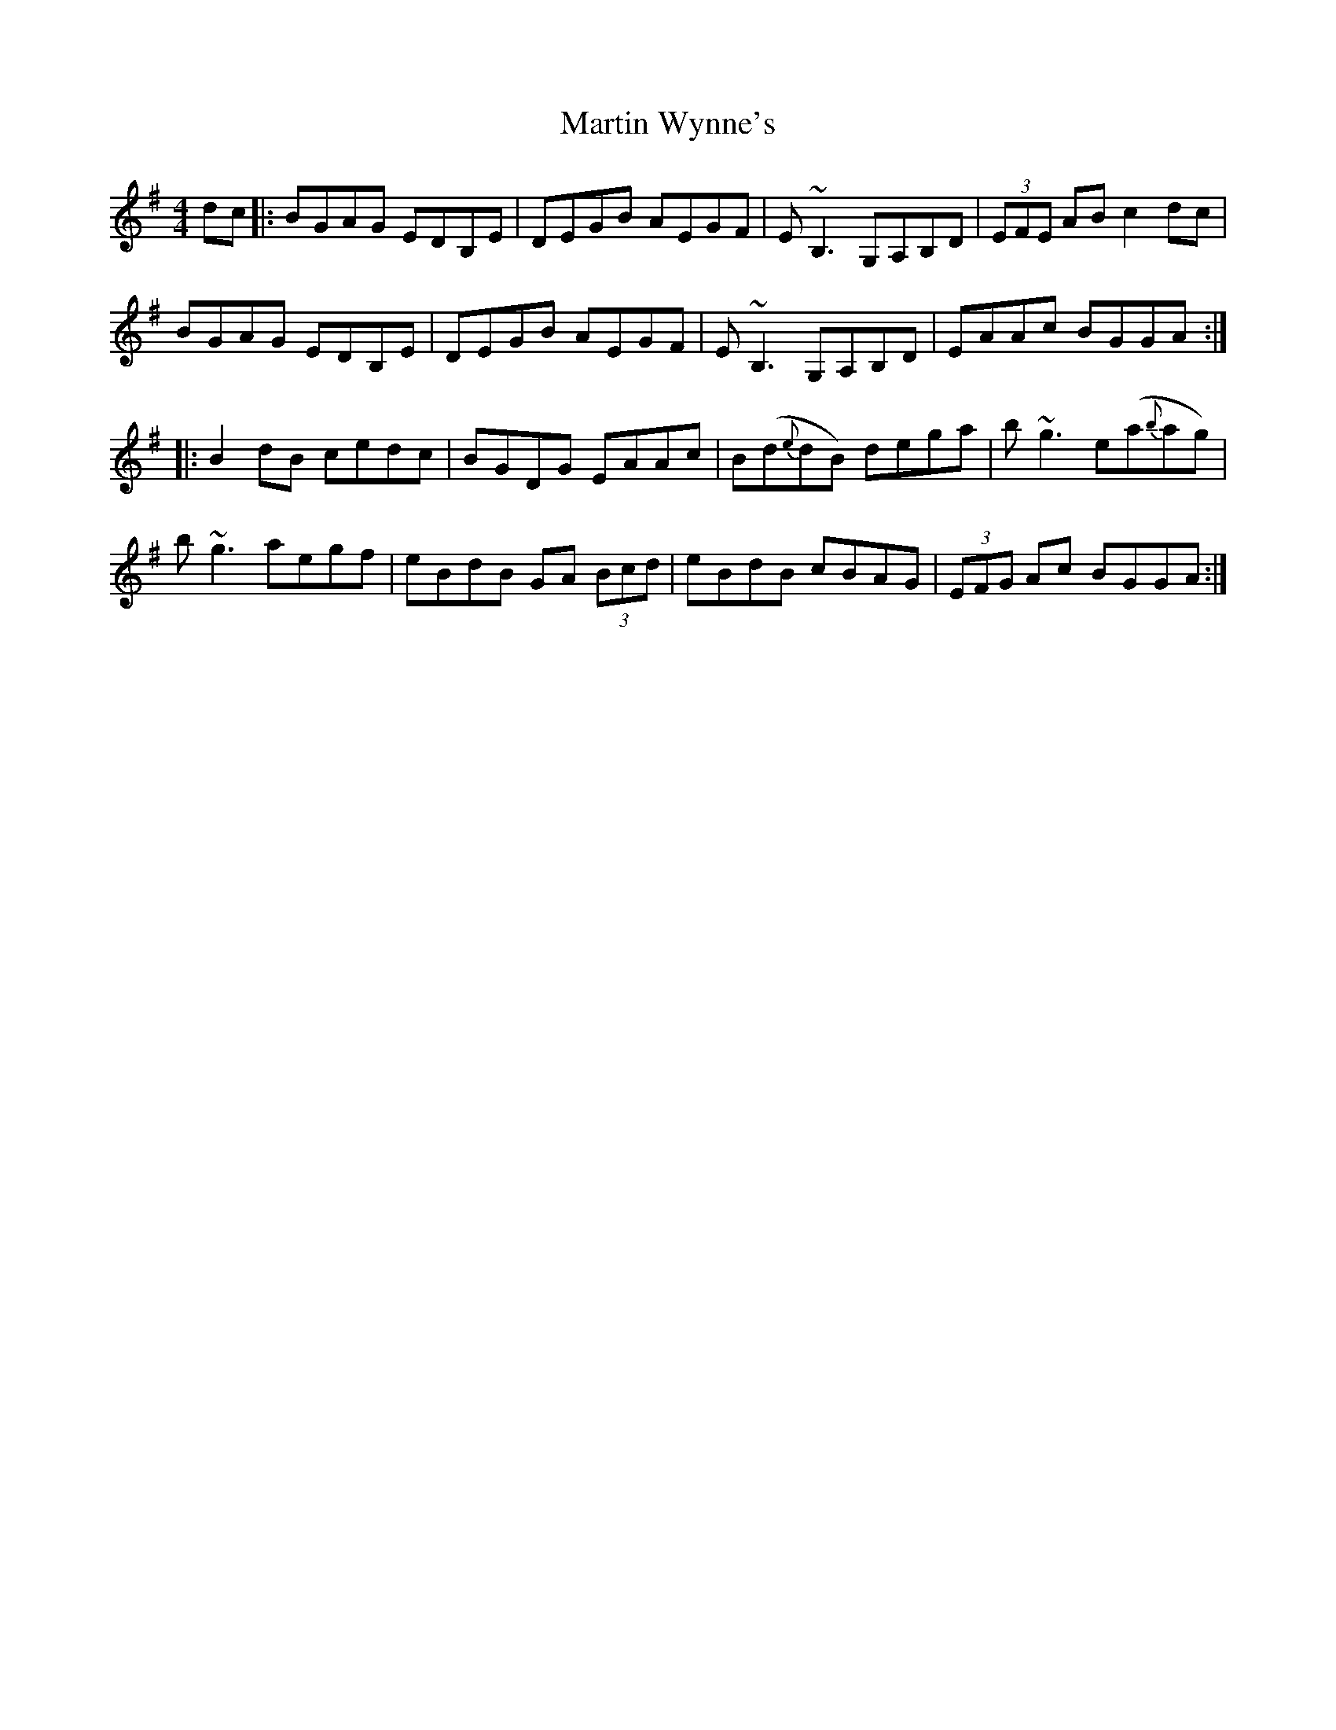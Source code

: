 X: 25668
T: Martin Wynne's
R: reel
M: 4/4
K: Gmajor
dc|:BGAG EDB,E|DEGB AEGF|E ~B,3 G,A,B,D|(3EFE AB c2 dc|
BGAG EDB,E|DEGB AEGF|E ~B,3 G,A,B,D|EAAc BGGA:|
|:B2 dB cedc|BGDG EAAc|B(d{e}dB) dega|b~g3 e(a{b}ag)|
b~g3 aegf|eBdB GA (3Bcd|eBdB cBAG|(3 EFG Ac BGGA:|

